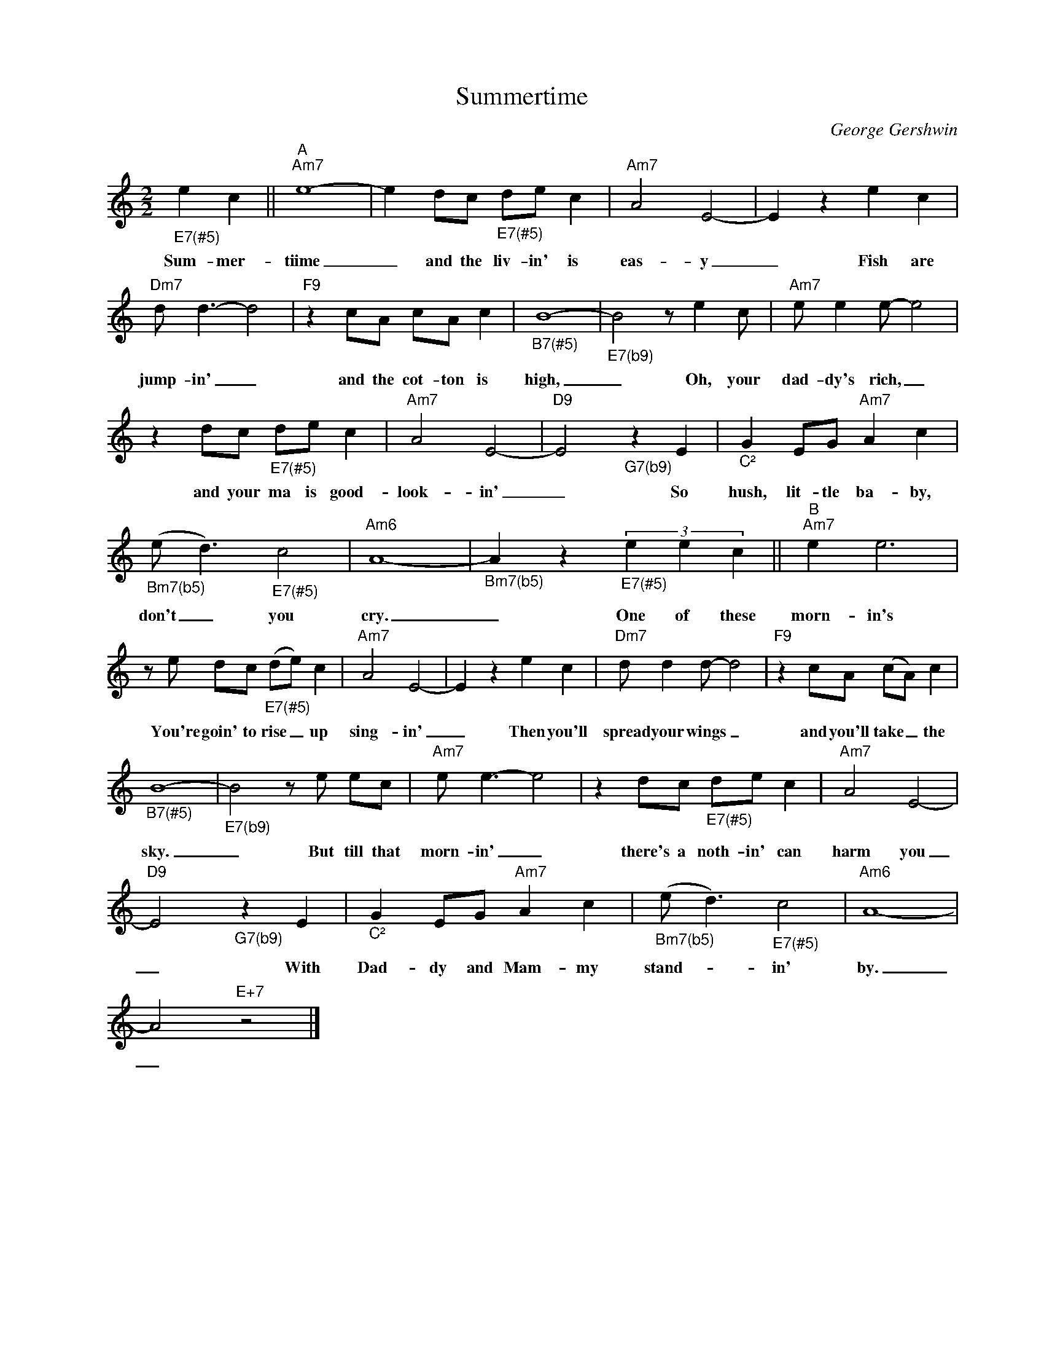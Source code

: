 X:1
T:Summertime
C:George Gershwin
Z:All Rights Reserved
L:1/8
M:2/2
K:Amin
V:1 treble nm=" " snm=" "
V:1
"_E7(#5)" e2 c2 ||"^A""Am7" e8- | e2 dc"_E7(#5)" de c2 |"Am7" A4 E4- | E2 z2 e2 c2 | %5
w: Sum- mer-|tiime|_ and the liv- in' is|eas- y|_ Fish are|
"Dm7" d d3- d4 |"F9" z2 cA cA c2 |"_B7(#5)" B8- |"_E7(b9)" B4 z e2c |"Am7" e e2e- e4 | %10
w: jump- in' _|and the cot- ton is|high,|_ Oh, your|dad- dy's rich, _|
 z2 dc"_E7(#5)" de c2 |"Am7" A4 E4- |"D9" E4"_G7(b9)" z2 E2 |"_C²" G2 EG"Am7" A2 c2 | %14
w: and your ma is good-|look- in'|_ So|hush, lit- tle ba- by,|
"_Bm7(b5)" (e d3)"_E7(#5)" c4 |"Am6" A8- |"_Bm7(b5)" A2 z2"_E7(#5)" (3e2 e2 c2 ||"^B""Am7" e2 e6 | %18
w: don't _ you|cry.|_ One of these|morn- in's|
ze dc"_E7(#5)" (de) c2 |"Am7" A4 E4- | E2 z2 e2 c2 |"Dm7" d d2d- d4 |"F9" z2 cA (cA) c2 | %23
w: You're goin' to rise _ up|sing- in'|_ Then you'll|spread your wings _|and you'll take _ the|
"_B7(#5)" B8- |"_E7(b9)" B4ze ec |"Am7" e e3- e4 | z2 dc"_E7(#5)" de c2 |"Am7" A4 E4- | %28
w: sky.|_ But till that|morn- in' _|there's a noth- in' can|harm you|
"D9" E4"_G7(b9)" z2 E2 |"_C²" G2 EG"Am7" A2 c2 |"_Bm7(b5)" (e d3)"_E7(#5)" c4 |"Am6" A8- | %32
w: _ With|Dad- dy and Mam- my|stand- _ in'|by.|
 A4"E+7" z4 |] %33
w: _|

